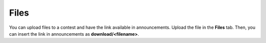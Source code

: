 Files
=====

You can upload files to a contest and have the link available in announcements. Upload the file in the **Files** tab. Then, you can insert the link in announcements as **download/<filename>**.
